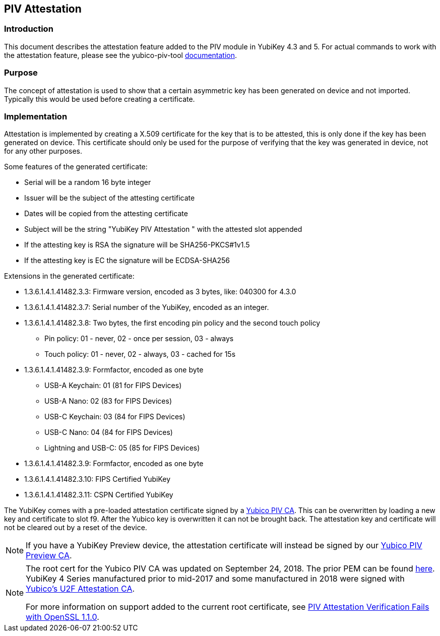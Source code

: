 == PIV Attestation

=== Introduction
This document describes the attestation feature added to the PIV module in YubiKey 4.3 and 5. For actual commands to work with the attestation feature, please see the yubico-piv-tool link:../../yubico-piv-tool/Attestation.adoc[documentation].

=== Purpose
The concept of attestation is used to show that a certain asymmetric key has been generated on device and not imported. Typically this would be used before creating a certificate.

=== Implementation
Attestation is implemented by creating a X.509 certificate for the key that is to be attested, this is only done if the key has been generated on device. This certificate should only be used for the purpose of verifying that the key was generated in device, not for any other purposes.

Some features of the generated certificate:

* Serial will be a random 16 byte integer
* Issuer will be the subject of the attesting certificate
* Dates will be copied from the attesting certificate
* Subject will be the string "YubiKey PIV Attestation " with the attested slot appended
* If the attesting key is RSA the signature will be SHA256-PKCS#1v1.5
* If the attesting key is EC the signature will be ECDSA-SHA256

Extensions in the generated certificate:

* +1.3.6.1.4.1.41482.3.3+: Firmware version, encoded as 3 bytes, like: 040300 for 4.3.0
* +1.3.6.1.4.1.41482.3.7+: Serial number of the YubiKey, encoded as an integer.
* +1.3.6.1.4.1.41482.3.8+: Two bytes, the first encoding pin policy and the second touch policy
** Pin policy: 01 - never, 02 - once per session, 03 - always
** Touch policy: 01 - never, 02 - always, 03 - cached for 15s
* +1.3.6.1.4.1.41482.3.9+: Formfactor, encoded as one byte
** USB-A Keychain: 01 (81 for FIPS Devices)
** USB-A Nano: 02 (83 for FIPS Devices)
** USB-C Keychain: 03 (84 for FIPS Devices)
** USB-C Nano: 04 (84 for FIPS Devices)
** Lightning and USB-C: 05 (85 for FIPS Devices)
* +1.3.6.1.4.1.41482.3.9+: Formfactor, encoded as one byte
* +1.3.6.1.4.1.41482.3.10+: FIPS Certified YubiKey
* +1.3.6.1.4.1.41482.3.11+: CSPN Certified YubiKey

The YubiKey comes with a pre-loaded attestation certificate signed by a link:piv-attestation-ca.pem[Yubico PIV CA]. This can be overwritten by loading a new key and certificate to slot f9. After the Yubico key is overwritten it can not be brought back. The attestation key and certificate will not be cleared out by a reset of the device.

NOTE: If you have a YubiKey Preview device, the attestation certificate will
instead be signed by our link:piv-attestation-preview-ca.pem[Yubico PIV Preview CA].

[NOTE]
====
The root cert for the Yubico PIV CA was updated on September 24, 2018. The prior PEM can be found link:piv-attestation-ca-old.pem[here]. YubiKey 4 Series manufactured prior to mid-2017 and some manufactured in 2018 were signed with link:https://developers.yubico.com/u2f/yubico-u2f-ca-certs.txt[Yubico's U2F Attestation CA].

For more information on support added to the current root certificate, see link:https://support.yubico.com/support/solutions/articles/15000013406-piv-attestation-verification-fails-with-openssl-1-1-0[PIV Attestation Verification Fails with OpenSSL 1.1.0].
====
